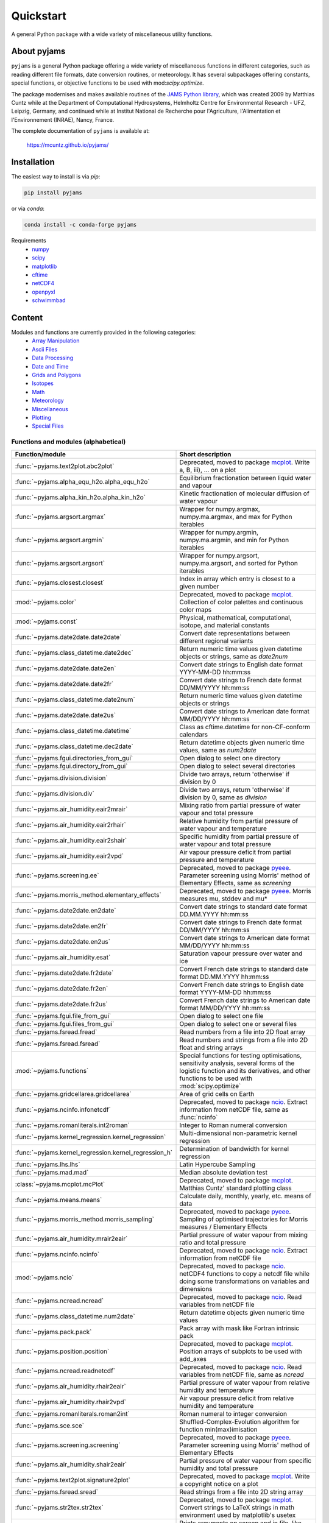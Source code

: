 Quickstart
==========

A general Python package with a wide variety of miscellaneous utility
functions.

.. image:: https://zenodo.org/badge/DOI/10.5281/zenodo.5574388.svg
   :target: https://doi.org/10.5281/zenodo.5574388
   :alt: Zenodo DOI

.. image:: https://badge.fury.io/py/pyjams.svg
   :target: https://badge.fury.io/py/pyjams
   :alt: PyPI version

.. image:: https://img.shields.io/conda/vn/conda-forge/pyjams.svg
   :target: https://anaconda.org/conda-forge/pyjams
   :alt: Conda version

.. image:: http://img.shields.io/badge/license-MIT-blue.svg?style=flat
   :target: https://github.com/mcuntz/pyjams/blob/master/LICENSE
   :alt: License

.. image:: https://github.com/mcuntz/pyjams/workflows/Continuous%20Integration/badge.svg?branch=main
   :target: https://github.com/mcuntz/pyjams/actions
   :alt: Build status

.. image:: https://coveralls.io/repos/github/mcuntz/pyjams/badge.svg?branch=main
   :target: https://coveralls.io/github/mcuntz/pyjams?branch=main
   :alt: Coverage status


About pyjams
------------

``pyjams`` is a general Python package offering a wide variety of
miscellaneous functions in different categories, such as reading
different file formats, date conversion routines, or meteorology. It
has several subpackages offering constants, special functions, or
objective functions to be used with mod:`scipy.optimize`.

The package modernises and makes available routines of the `JAMS
Python library`_, which was created 2009 by Matthias Cuntz while at
the Department of Computational Hydrosystems, Helmholtz Centre for
Environmental Research - UFZ, Leipzig, Germany, and continued while at
Institut National de Recherche pour l'Agriculture, l'Alimentation et
l'Environnement (INRAE), Nancy, France.

The complete documentation of ``pyjams`` is available at:

   https://mcuntz.github.io/pyjams/


Installation
------------

The easiest way to install is via `pip`:

.. code-block:: bash

   pip install pyjams

or via `conda`:

.. code-block:: bash

   conda install -c conda-forge pyjams

Requirements
   * numpy_
   * scipy_
   * matplotlib_
   * cftime_
   * netCDF4_
   * openpyxl_
   * schwimmbad_


Content
-------

Modules and functions are currently provided in the following categories:
   * `Array Manipulation`_
   * `Ascii Files`_
   * `Data Processing`_
   * `Date and Time`_
   * `Grids and Polygons`_
   * Isotopes_
   * Math_
   * Meteorology_
   * Miscellaneous_
   * Plotting_
   * `Special Files`_


Functions and modules (alphabetical)
~~~~~~~~~~~~~~~~~~~~~~~~~~~~~~~~~~~~

.. list-table::
   :widths: 10 30
   :header-rows: 1

   * - Function/module
     - Short description
   * - :func:`~pyjams.text2plot.abc2plot`
     - Deprecated, moved to package mcplot_. Write a, B, iii), ... on
       a plot
   * - :func:`~pyjams.alpha_equ_h2o.alpha_equ_h2o`
     - Equilibrium fractionation between liquid water and vapour
   * - :func:`~pyjams.alpha_kin_h2o.alpha_kin_h2o`
     - Kinetic fractionation of molecular diffusion of water vapour
   * - :func:`~pyjams.argsort.argmax`
     - Wrapper for numpy.argmax, numpy.ma.argmax, and max for Python
       iterables
   * - :func:`~pyjams.argsort.argmin`
     - Wrapper for numpy.argmin, numpy.ma.argmin, and min for Python
       iterables
   * - :func:`~pyjams.argsort.argsort`
     - Wrapper for numpy.argsort, numpy.ma.argsort, and sorted for
       Python iterables
   * - :func:`~pyjams.closest.closest`
     - Index in array which entry is closest to a given number
   * - :mod:`~pyjams.color`
     - Deprecated, moved to package mcplot_. Collection of color
       palettes and continuous color maps
   * - :mod:`~pyjams.const`
     - Physical, mathematical, computational, isotope, and material
       constants
   * - :func:`~pyjams.date2date.date2date`
     - Convert date representations between different regional variants
   * - :func:`~pyjams.class_datetime.date2dec`
     - Return numeric time values given datetime objects or strings,
       same as `date2num`
   * - :func:`~pyjams.date2date.date2en`
     - Convert date strings to English date format YYYY-MM-DD hh:mm:ss
   * - :func:`~pyjams.date2date.date2fr`
     - Convert date strings to French date format DD/MM/YYYY hh:mm:ss
   * - :func:`~pyjams.class_datetime.date2num`
     - Return numeric time values given datetime objects or strings
   * - :func:`~pyjams.date2date.date2us`
     - Convert date strings to American date format MM/DD/YYYY hh:mm:ss
   * - :func:`~pyjams.class_datetime.datetime`
     - Class as cftime.datetime for non-CF-conform calendars
   * - :func:`~pyjams.class_datetime.dec2date`
     - Return datetime objects given numeric time values, same as
       `num2date`
   * - :func:`~pyjams.fgui.directories_from_gui`
     - Open dialog to select one directory
   * - :func:`~pyjams.fgui.directory_from_gui`
     - Open dialog to select several directories
   * - :func:`~pyjams.division.division`
     - Divide two arrays, return 'otherwise' if division by 0
   * - :func:`~pyjams.division.div`
     - Divide two arrays, return 'otherwise' if division by 0,
       same as `division`
   * - :func:`~pyjams.air_humidity.eair2mrair`
     - Mixing ratio from partial pressure of water vapour and total
       pressure
   * - :func:`~pyjams.air_humidity.eair2rhair`
     - Relative humidity from partial pressure of water vapour and
       temperature
   * - :func:`~pyjams.air_humidity.eair2shair`
     - Specific humidity from partial pressure of water vapour and
       total pressure
   * - :func:`~pyjams.air_humidity.eair2vpd`
     - Air vapour pressure deficit from partial pressure and
       temperature
   * - :func:`~pyjams.screening.ee`
     - Deprecated, moved to package pyeee_. Parameter screening using
       Morris' method of Elementary Effects, same as `screening`
   * - :func:`~pyjams.morris_method.elementary_effects`
     - Deprecated, moved to package pyeee_. Morris measures mu, stddev
       and mu*
   * - :func:`~pyjams.date2date.en2date`
     - Convert date strings to standard date format DD.MM.YYYY hh:mm:ss
   * - :func:`~pyjams.date2date.en2fr`
     - Convert date strings to French date format DD/MM/YYYY hh:mm:ss
   * - :func:`~pyjams.date2date.en2us`
     - Convert date strings to American date format MM/DD/YYYY hh:mm:ss
   * - :func:`~pyjams.air_humidity.esat`
     - Saturation vapour pressure over water and ice
   * - :func:`~pyjams.date2date.fr2date`
     - Convert French date strings to standard date format DD.MM.YYYY hh:mm:ss
   * - :func:`~pyjams.date2date.fr2en`
     - Convert French date strings to English date format YYYY-MM-DD hh:mm:ss
   * - :func:`~pyjams.date2date.fr2us`
     - Convert French date strings to American date format MM/DD/YYYY hh:mm:ss
   * - :func:`~pyjams.fgui.file_from_gui`
     - Open dialog to select one file
   * - :func:`~pyjams.fgui.files_from_gui`
     - Open dialog to select one or several files
   * - :func:`~pyjams.fsread.fread`
     - Read numbers from a file into 2D float array
   * - :func:`~pyjams.fsread.fsread`
     - Read numbers and strings from a file into 2D float and string
       arrays
   * - :mod:`~pyjams.functions`
     - Special functions for testing optimisations, sensitivity
       analysis, several forms of the logistic function and its
       derivatives, and other functions to be used with
       :mod:`scipy.optimize`
   * - :func:`~pyjams.gridcellarea.gridcellarea`
     - Area of grid cells on Earth
   * - :func:`~pyjams.ncinfo.infonetcdf`
     - Deprecated, moved to package ncio_. Extract information from
       netCDF file, same as :func:`ncinfo`
   * - :func:`~pyjams.romanliterals.int2roman`
     - Integer to Roman numeral conversion
   * - :func:`~pyjams.kernel_regression.kernel_regression`
     - Multi-dimensional non-parametric kernel regression
   * - :func:`~pyjams.kernel_regression.kernel_regression_h`
     - Determination of bandwidth for kernel regression
   * - :func:`~pyjams.lhs.lhs`
     - Latin Hypercube Sampling
   * - :func:`~pyjams.mad.mad`
     - Median absolute deviation test
   * - :class:`~pyjams.mcplot.mcPlot`
     - Deprecated, moved to package mcplot_. Matthias Cuntz' standard
       plotting class
   * - :func:`~pyjams.means.means`
     - Calculate daily, monthly, yearly, etc. means of data
   * - :func:`~pyjams.morris_method.morris_sampling`
     - Deprecated, moved to package pyeee_. Sampling of optimised
       trajectories for Morris measures / Elementary Effects
   * - :func:`~pyjams.air_humidity.mrair2eair`
     - Partial pressure of water vapour from mixing ratio and total
       pressure
   * - :func:`~pyjams.ncinfo.ncinfo`
     - Deprecated, moved to package ncio_. Extract information from
       netCDF file
   * - :mod:`~pyjams.ncio`
     - Deprecated, moved to package ncio_. netCDF4 functions to
       copy a netcdf file while doing some transformations on
       variables and dimensions
   * - :func:`~pyjams.ncread.ncread`
     - Deprecated, moved to package ncio_. Read variables from
       netCDF file
   * - :func:`~pyjams.class_datetime.num2date`
     - Return datetime objects given numeric time values
   * - :func:`~pyjams.pack.pack`
     - Pack array with mask like Fortran intrinsic pack
   * - :func:`~pyjams.position.position`
     - Deprecated, moved to package mcplot_. Position arrays of
       subplots to be used with add_axes
   * - :func:`~pyjams.ncread.readnetcdf`
     - Deprecated, moved to package ncio_. Read variables from
       netCDF file, same as `ncread`
   * - :func:`~pyjams.air_humidity.rhair2eair`
     - Partial pressure of water vapour from relative humidity and
       temperature
   * - :func:`~pyjams.air_humidity.rhair2vpd`
     - Air vapour pressure deficit from relative humidity and
       temperature
   * - :func:`~pyjams.romanliterals.roman2int`
     - Roman numeral to integer conversion
   * - :func:`~pyjams.sce.sce`
     - Shuffled-Complex-Evolution algorithm for function
       min(max)imisation
   * - :func:`~pyjams.screening.screening`
     - Deprecated, moved to package pyeee_. Parameter screening using
       Morris' method of Elementary Effects
   * - :func:`~pyjams.air_humidity.shair2eair`
     - Partial pressure of water vapour from specific humidity and
       total pressure
   * - :func:`~pyjams.text2plot.signature2plot`
     - Deprecated, moved to package mcplot_. Write a copyright notice
       on a plot
   * - :func:`~pyjams.fsread.sread`
     - Read strings from a file into 2D string array
   * - :func:`~pyjams.str2tex.str2tex`
     - Deprecated, moved to package mcplot_. Convert strings to LaTeX
       strings in math environment used by matplotlib's usetex
   * - :func:`~pyjams.tee.tee`
     - Prints arguments on screen and in file, like Unix/Linux tee
       utility
   * - :func:`~pyjams.text2plot.text2plot`
     - Deprecated, moved to package mcplot_. Write text on a plot
   * - :func:`~pyjams.pack.unpack`
     - Unpack array using mask like Fortran intrinsic unpack
   * - :func:`~pyjams.npyio.updatez`
     - Update arrays in uncompressed numpy .npz format
   * - :func:`~pyjams.npyio.updatez_compressed`
     - Update arrays in compressed numpy .npz format
   * - :func:`~pyjams.date2date.us2date`
     - Convert date strings to standard date format DD.MM.YYYY hh:mm:ss
   * - :func:`~pyjams.date2date.us2en`
     - Convert date strings to English date format YYYY-MM-DD hh:mm:ss
   * - :func:`~pyjams.date2date.us2fr`
     - Convert date strings to French date format DD/MM/YYYY hh:mm:ss
   * - :func:`~pyjams.air_humidity.vpd2eair`
     - Partial pressure of water vapour from air vapour pressure
       deficit and temperature
   * - :func:`~pyjams.air_humidity.vpd2rhair`
     - Relative humidity from air vapour pressure deficit and
       temperature
   * - :func:`~pyjams.fsread.xlsread`
     - Read numbers and strings from Excel file into 2D float and
       string arrays, same as `xread`
   * - :func:`~pyjams.fsread.xlsxread`
     - Read numbers and strings from Excel file into 2D float and
       string arrays, same as `xread`
   * - :func:`~pyjams.fsread.xread`
     - Read numbers and strings from Excel file into 2D float and
       string arrays

Functions and modules per category
~~~~~~~~~~~~~~~~~~~~~~~~~~~~~~~~~~

.. _Array Manipulation:

**Array Manipulation**
    .. list-table::
       :widths: 10 25
       :header-rows: 1

       * - Function/module
         - Short description
       * - :func:`~pyjams.argsort.argmax`
         - Wrapper for numpy.argmax, numpy.ma.argmax, and max for
           Python iterables
       * - :func:`~pyjams.argsort.argmin`
         - Wrapper for numpy.argmin, numpy.ma.argmin, and min for
           Python iterables
       * - :func:`~pyjams.argsort.argsort`
         - Wrapper for numpy.argsort, numpy.ma.argsort, and sorted for
           Python iterables
       * - :func:`~pyjams.closest.closest`
         - Index in array which entry is closest to a given number
       * - :func:`~pyjams.pack.pack`
         - Pack array with mask like Fortran intrinsic pack
       * - :func:`~pyjams.pack.unpack`
         - Unpack array using mask like Fortran intrinsic unpack

.. _Ascii Files:

**Ascii Files**
    .. list-table::
       :widths: 10 25
       :header-rows: 1

       * - Function/module
         - Short description
       * - :func:`~pyjams.fsread.fread`
         - Read numbers from a file into 2D float array
       * - :func:`~pyjams.fsread.fsread`
         - Read numbers and strings from a file into 2D float and
           string arrays
       * - :func:`~pyjams.fsread.sread`
         - Read strings from a file into 2D string array

.. _Data Processing:

**Data Processing**
    .. list-table::
       :widths: 10 25
       :header-rows: 1

       * - Function/module
         - Short description
       * - :func:`~pyjams.kernel_regression.kernel_regression`
         - Multi-dimensional non-parametric kernel regression
       * - :func:`~pyjams.kernel_regression.kernel_regression_h`
         - Determination of bandwidth for kernel regression
       * - :func:`~pyjams.mad.mad`
         - Median absolute deviation test
       * - :func:`~pyjams.means.means`
         - Calculate daily, monthly, yearly, etc. means of data

.. _Date and Time:

**Date and Time**
    .. list-table::
       :widths: 10 25
       :header-rows: 1

       * - Function/module
         - Short description
       * - :func:`~pyjams.date2date.date2date`
         - Convert date representations between different regional
           variants
       * - :func:`~pyjams.class_datetime.date2dec`
         - Return numeric time values given datetime objects or
           strings, same as `date2num`
       * - :func:`~pyjams.date2date.date2en`
         - Convert date strings to English date format YYYY-MM-DD hh:mm:ss
       * - :func:`~pyjams.date2date.date2fr`
         - Convert date strings to French date format DD/MM/YYYY hh:mm:ss
       * - :func:`~pyjams.class_datetime.date2num`
         - Return numeric time values given datetime objects or strings
       * - :func:`~pyjams.date2date.date2us`
         - Convert date strings to American date format MM/DD/YYYY hh:mm:ss
       * - :func:`~pyjams.class_datetime.datetime`
         - Class as cftime.datetime for non-CF-conform calendars
       * - :func:`~pyjams.class_datetime.dec2date`
         - Return datetime objects given numeric time values,
           same as `num2date`
       * - :func:`~pyjams.date2date.en2date`
         - Convert date strings to standard date format DD.MM.YYYY hh:mm:ss
       * - :func:`~pyjams.date2date.en2fr`
         - Convert date strings to French date format DD/MM/YYYY hh:mm:ss
       * - :func:`~pyjams.date2date.en2us`
         - Convert date strings to American date format MM/DD/YYYY hh:mm:ss
       * - :func:`~pyjams.date2date.fr2date`
         - Convert French date strings to standard date format DD.MM.YYYY hh:mm:ss
       * - :func:`~pyjams.date2date.fr2en`
         - Convert French date strings to English date format YYYY-MM-DD hh:mm:ss
       * - :func:`~pyjams.date2date.fr2us`
         - Convert French date strings to American date format MM/DD/YYYY hh:mm:ss
       * - :func:`~pyjams.date2date.us2date`
         - Convert date strings to standard date format DD.MM.YYYY hh:mm:ss
       * - :func:`~pyjams.date2date.us2en`
         - Convert date strings to English date format YYYY-MM-DD hh:mm:ss
       * - :func:`~pyjams.date2date.us2fr`
         - Convert date strings to French date format DD/MM/YYYY hh:mm:ss
       * - :func:`~pyjams.class_datetime.num2date`
         - Return datetime objects given numeric time values

.. _Grids and Polygons:

**Grids and Polygons**
    .. list-table::
       :widths: 10 25
       :header-rows: 1

       * - Function/module
         - Short description
       * - :func:`~pyjams.gridcellarea.gridcellarea`
         - Area of grid cells on Earth

.. _Isotopes:

**Isotopes**
    .. list-table::
       :widths: 10 25
       :header-rows: 1

       * - Function/module
         - Short description
       * - :func:`~pyjams.alpha_equ_h2o.alpha_equ_h2o`
         - Equilibrium fractionation between liquid water and vapour
       * - :func:`~pyjams.alpha_kin_h2o.alpha_kin_h2o`
         - Kinetic fractionation of molecular diffusion of water
           vapour

.. _Math:

**Math**
    .. list-table::
       :widths: 10 25
       :header-rows: 1

       * - Function/module
         - Short description
       * - :func:`~pyjams.division.division`
         - Divide two arrays, return 'otherwise' if division by 0
       * - :func:`~pyjams.division.div`
         - Divide two arrays, return 'otherwise' if division by 0,
           same as `division`
       * - :func:`~pyjams.screening.ee`
         - Deprecated, moved to package pyeee_. Parameter screening
           using Morris' method of Elementary Effects, same as
           `screening`
       * - :func:`~pyjams.morris_method.elementary_effects`
         - Deprecated, moved to package pyeee_. Morris measures mu,
           stddev and mu*
       * - :mod:`~pyjams.functions`
         - Special functions for testing optimisations, sensitivity
           analysis, several forms of the logistic function and its
           derivatives, and other functions to be used with
           :mod:`scipy.optimize`
       * - :func:`~pyjams.lhs.lhs`
         - Latin Hypercube Sampling
       * - :func:`~pyjams.morris_method.morris_sampling`
         - Deprecated, moved to package pyeee_. Sampling of optimised
           trajectories for Morris measures / Elementary Effects
       * - :func:`~pyjams.sce.sce`
         - Shuffled-Complex-Evolution algorithm for function
           min(max)imisation
       * - :func:`~pyjams.screening.screening`
         - Deprecated, moved to package pyeee_. Parameter screening
           using Morris' method of Elementary Effects

.. _Meteorology:

**Meteorology**
    .. list-table::
       :widths: 10 25
       :header-rows: 1

       * - Function/module
         - Short description
       * - :func:`~pyjams.air_humidity.eair2mrair`
         - Mixing ratio from partial pressure of water vapour and
           total pressure
       * - :func:`~pyjams.air_humidity.eair2rhair`
         - Relative humidity from partial pressure of water vapour and
           temperature
       * - :func:`~pyjams.air_humidity.eair2shair`
         - Specific humidity from partial pressure of water vapour and
           total pressure
       * - :func:`~pyjams.air_humidity.eair2vpd`
         - Air vapour pressure deficit from partial pressure and
           temperature
       * - :func:`~pyjams.air_humidity.esat`
         - Saturation vapour pressure over water and ice
       * - :func:`~pyjams.air_humidity.mrair2eair`
         - Partial pressure of water vapour from mixing ratio and
           total pressure
       * - :func:`~pyjams.air_humidity.rhair2eair`
         - Partial pressure of water vapour from relative humidity and
           temperature
       * - :func:`~pyjams.air_humidity.rhair2vpd`
         - Air vapour pressure deficit from relative humidity and
           temperature
       * - :func:`~pyjams.air_humidity.shair2eair`
         - Partial pressure of water vapour from specific humidity and
           total pressure
       * - :func:`~pyjams.air_humidity.vpd2eair`
         - Partial pressure of water vapour from air vapour pressure
           deficit and temperature
       * - :func:`~pyjams.air_humidity.vpd2rhair`
         - Relative humidity from air vapour pressure deficit and
           temperature

.. _Miscellaneous:

**Miscellaneous**
    .. list-table::
       :widths: 10 25
       :header-rows: 1

       * - Function/module
         - Short description
       * - :mod:`~pyjams.const`
         - Physical, mathematical, computational, isotope, and
           material constants
       * - :func:`~pyjams.fgui.directories_from_gui`
         - Open dialog to select one directory
       * - :func:`~pyjams.fgui.directory_from_gui`
         - Open dialog to select several directories
       * - :func:`~pyjams.fgui.file_from_gui`
         - Open dialog to select one file
       * - :func:`~pyjams.fgui.files_from_gui`
         - Open dialog to select one or several files
       * - :func:`~pyjams.romanliterals.int2roman`
         - Integer to Roman numeral conversion
       * - :func:`~pyjams.romanliterals.roman2int`
         - Roman numeral to integer conversion
       * - :func:`~pyjams.tee.tee`
         - Prints arguments on screen and in file, like Unix/Linux tee
           utility

.. _Plotting:

**Plotting**
    .. list-table::
       :widths: 10 25
       :header-rows: 1

       * - Function/module
         - Short description
       * - :func:`~pyjams.text2plot.abc2plot`
         - Deprecated, moved to package mcplot_. Write a, B, iii),
           ... on a plot
       * - :mod:`~pyjams.color`
         - Deprecated, moved to package mcplot_. Collection of color
           palettes and continuous color maps
       * - :class:`~pyjams.mcplot.mcPlot`
         - Deprecated, moved to package mcplot_. Matthias Cuntz'
           standard plotting class
       * - :func:`~pyjams.position.position`
         - Deprecated, moved to package mcplot_. Position arrays of
           subplots to be used with add_axes
       * - :func:`~pyjams.text2plot.signature2plot`
         - Deprecated, moved to package mcplot_. Write a copyright
           notice on a plot
       * - :func:`~pyjams.str2tex.str2tex`
         - Deprecated, moved to package mcplot_. Convert strings to
           LaTeX strings in math environment used by matplotlib's
           usetex
       * - :func:`~pyjams.text2plot.text2plot`
         - Deprecated, moved to package mcplot_. Write text on a plot

.. _Special Files:

**Special Files**
    .. list-table::
       :widths: 10 25
       :header-rows: 1

       * - Function/module
         - Short description
       * - :func:`~pyjams.ncinfo.infonetcdf`
         - Deprecated, moved to package ncio_. Extract information
           from netCDF file, same as `ncinfo`
       * - :func:`~pyjams.ncinfo.ncinfo`
         - Deprecated, moved to package ncio_. Extract information
           from netCDF file
       * - :mod:`~pyjams.ncio`
         - Deprecated, moved to package ncio_. netCDF4 functions to
           copy a netcdf file while doing some transformations on
           variables and dimensions
       * - :func:`~pyjams.ncread.ncread`
         - Deprecated, moved to package ncio_. Read variables from
           netCDF file
       * - :func:`~pyjams.ncread.readnetcdf`
         - Deprecated, moved to package ncio_. Read variables from
           netCDF file, same as `ncread`
       * - :func:`~pyjams.npyio.updatez`
         - Update arrays in uncompressed numpy .npz format
       * - :func:`~pyjams.npyio.updatez_compressed`
         - Update arrays in compressed numpy .npz format
       * - :func:`~pyjams.fsread.xlsread`
         - Read numbers and strings from Excel file into 2D float and
           string arrays, same as `xread`
       * - :func:`~pyjams.fsread.xlsxread`
         - Read numbers and strings from Excel file into 2D float and
           string arrays, same as `xread`
       * - :func:`~pyjams.fsread.xread`
         - Read numbers and strings from Excel file into 2D float and
           string arrays


License
-------

``pyjams`` is distributed under the MIT License. See the LICENSE_ file
for details.

Copyright (c) 2012- Matthias Cuntz, Juliane Mai, Stephan Thober,
and Arndt Piayda

The project structure of ``pyjams`` has borrowed heavily from
welltestpy_ by `Sebastian Müller`_.

.. _JAMS Python library: https://github.com/mcuntz/jams_python
.. _LICENSE: https://github.com/mcuntz/pyjams/blob/main/LICENSE
.. _Sebastian Müller: https://github.com/MuellerSeb
.. _cftime: https://github.com/Unidata/cftime
.. _matplotlib: https://matplotlib.org/
.. _mcplot: https://mcuntz.github.io/mcplot/
.. _ncio: https://mcuntz.github.io/ncio/
.. _netCDF4: https://github.com/Unidata/netcdf4-python
.. _numpy: https://numpy.org/
.. _openpyxl: https://foss.heptapod.net/openpyxl/openpyxl
.. _pyeee: https://mcuntz.github.io/pyeee/
.. _schwimmbad: https://github.com/adrn/schwimmbad/
.. _scipy: https://scipy.org/
.. _welltestpy: https://github.com/GeoStat-Framework/welltestpy/
